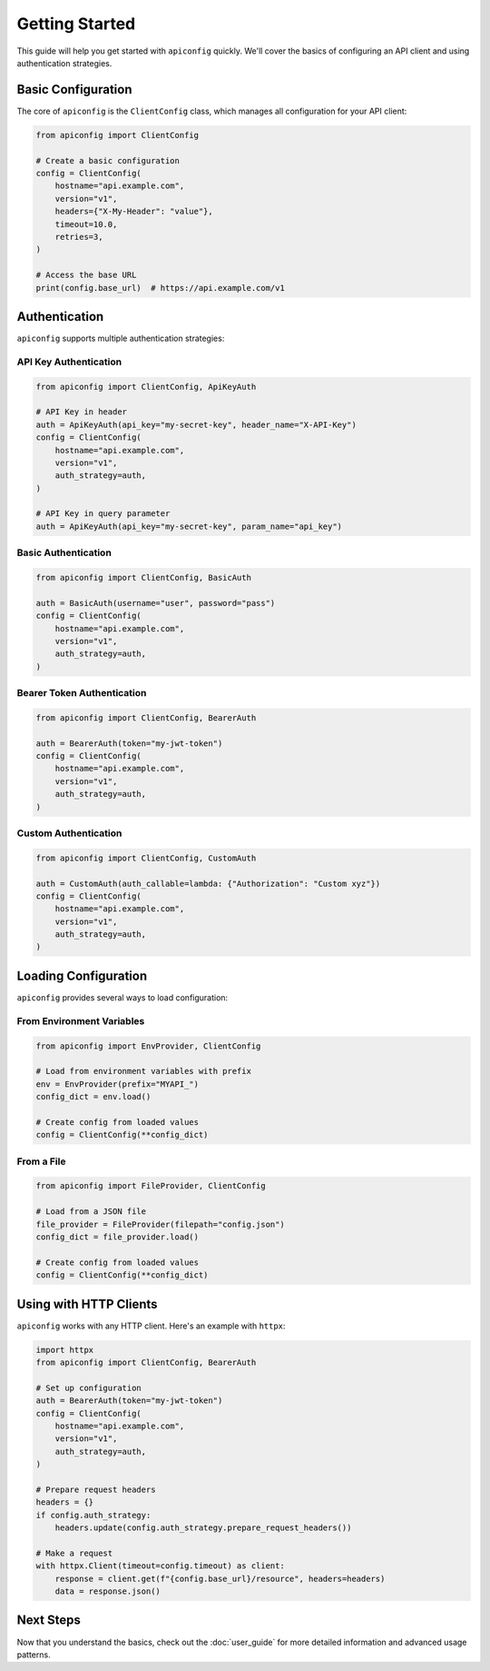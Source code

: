 Getting Started
==============

This guide will help you get started with ``apiconfig`` quickly. We'll cover the basics of configuring an API client and using authentication strategies.

Basic Configuration
-----------------

The core of ``apiconfig`` is the ``ClientConfig`` class, which manages all configuration for your API client:

.. code-block:: python

   from apiconfig import ClientConfig

   # Create a basic configuration
   config = ClientConfig(
       hostname="api.example.com",
       version="v1",
       headers={"X-My-Header": "value"},
       timeout=10.0,
       retries=3,
   )

   # Access the base URL
   print(config.base_url)  # https://api.example.com/v1

Authentication
-------------

``apiconfig`` supports multiple authentication strategies:

API Key Authentication
~~~~~~~~~~~~~~~~~~~~~

.. code-block:: python

   from apiconfig import ClientConfig, ApiKeyAuth

   # API Key in header
   auth = ApiKeyAuth(api_key="my-secret-key", header_name="X-API-Key")
   config = ClientConfig(
       hostname="api.example.com",
       version="v1",
       auth_strategy=auth,
   )

   # API Key in query parameter
   auth = ApiKeyAuth(api_key="my-secret-key", param_name="api_key")

Basic Authentication
~~~~~~~~~~~~~~~~~~~

.. code-block:: python

   from apiconfig import ClientConfig, BasicAuth

   auth = BasicAuth(username="user", password="pass")
   config = ClientConfig(
       hostname="api.example.com",
       version="v1",
       auth_strategy=auth,
   )

Bearer Token Authentication
~~~~~~~~~~~~~~~~~~~~~~~~~~

.. code-block:: python

   from apiconfig import ClientConfig, BearerAuth

   auth = BearerAuth(token="my-jwt-token")
   config = ClientConfig(
       hostname="api.example.com",
       version="v1",
       auth_strategy=auth,
   )

Custom Authentication
~~~~~~~~~~~~~~~~~~~

.. code-block:: python

   from apiconfig import ClientConfig, CustomAuth

   auth = CustomAuth(auth_callable=lambda: {"Authorization": "Custom xyz"})
   config = ClientConfig(
       hostname="api.example.com",
       version="v1",
       auth_strategy=auth,
   )

Loading Configuration
-------------------

``apiconfig`` provides several ways to load configuration:

From Environment Variables
~~~~~~~~~~~~~~~~~~~~~~~~~

.. code-block:: python

   from apiconfig import EnvProvider, ClientConfig

   # Load from environment variables with prefix
   env = EnvProvider(prefix="MYAPI_")
   config_dict = env.load()
   
   # Create config from loaded values
   config = ClientConfig(**config_dict)

From a File
~~~~~~~~~~

.. code-block:: python

   from apiconfig import FileProvider, ClientConfig

   # Load from a JSON file
   file_provider = FileProvider(filepath="config.json")
   config_dict = file_provider.load()
   
   # Create config from loaded values
   config = ClientConfig(**config_dict)

Using with HTTP Clients
---------------------

``apiconfig`` works with any HTTP client. Here's an example with ``httpx``:

.. code-block:: python

   import httpx
   from apiconfig import ClientConfig, BearerAuth

   # Set up configuration
   auth = BearerAuth(token="my-jwt-token")
   config = ClientConfig(
       hostname="api.example.com",
       version="v1",
       auth_strategy=auth,
   )

   # Prepare request headers
   headers = {}
   if config.auth_strategy:
       headers.update(config.auth_strategy.prepare_request_headers())

   # Make a request
   with httpx.Client(timeout=config.timeout) as client:
       response = client.get(f"{config.base_url}/resource", headers=headers)
       data = response.json()

Next Steps
---------

Now that you understand the basics, check out the :doc:`user_guide` for more detailed information and advanced usage patterns.